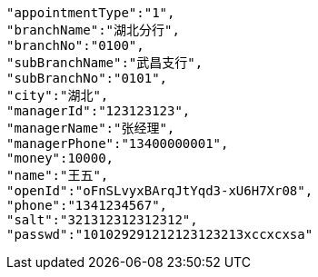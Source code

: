 [source,options="nowrap"]
----
"appointmentType":"1",
"branchName":"湖北分行",
"branchNo":"0100",
"subBranchName":"武昌支行",
"subBranchNo":"0101",
"city":"湖北",
"managerId":"123123123",
"managerName":"张经理",
"managerPhone":"13400000001",
"money":10000,
"name":"王五",
"openId":"oFnSLvyxBArqJtYqd3-xU6H7Xr08",
"phone":"1341234567",
"salt":"321312312312312",
"passwd":"101029291212123123213xccxcxsa"
----